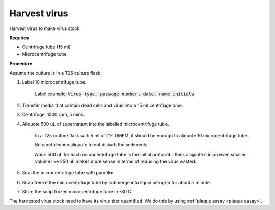 Harvest virus
=============

Harvest virus to make virus stock.  

**Requires**

* Centrifuge tube (15 ml)
* Microcentrifuge tube 

**Procedure**

Assume the culture is in a T25 culture flask. 

#. Label 10 microcentrifuge tube. 

    Label example: :code:`Virus type, passage number, date, name initials`

#. Transfer media that contain dead cells and virus into a 15 ml centrifuge tube. 
#. Centrifuge. 1500 rpm, 5 mins. 
#. Aliquote 500 uL of supernatant into the labelled microcentrifuge tube. 

    In a T25 culture flask with 5 ml of 2% DMEM, it should be enough to aliquote 10 microcentrifuge tube. 
    
    Be careful when aliquote to not disturb the sediments. 

    *Note:* 500 uL for each microcentrifuge tube is the initial protocol. I think aliquote it in an even smaller volume like 250 uL makes more sense in terms of reducing the virus wasted. 

#. Seal the microcentrifuge tube with parafilm. 
#. Snap freeze the microcentrifuge tube by submerge into liquid nitrogen for about a minute. 
#. Store the snap frozen microcentrifuge tube in -80 C. 

The harvested virus stock need to have its virus titer quantified. We do this by using :ref:`plaque assay <plaque assay>`. 
